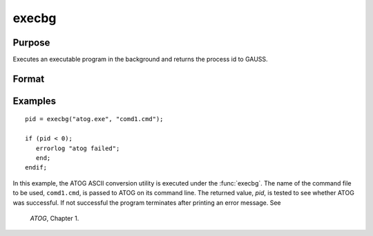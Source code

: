 
execbg
==============================================

Purpose
----------------

Executes an executable program in the background and returns the process id to GAUSS.

Format
----------------
.. function:: pid = execbg(program, comline)

    :param program: the name of the program, including the extension, to be executed.
    :type program: string

    :param comline: the arguments to be placed on the command line of the program being executed.
    :type comline: string

    :returns: **pid** (*scalar*) - the process id of the executable returned by *program*.

        If :func:`execbg` cannot execute *program*, the error returns
        will be negative:

        .. csv-table::
            :widths: auto

            "-1", "file not found"
            "-2", "the file is not an executable file"
            "-3", "not enough memory"
            "-4", "command line too long"

Examples
----------------

::

    pid = execbg("atog.exe", "comd1.cmd");

    if (pid < 0);
       errorlog "atog failed";
       end;
    endif;

In this example, the ATOG ASCII conversion utility is
executed under the :func:`execbg`. The name of the
command file to be used, ``comd1.cmd``, is passed to ATOG
on its command line. The returned value, *pid*, is tested
to see whether ATOG was successful. If not successful the
program terminates after printing an error message. See
 `ATOG`, Chapter 1.

